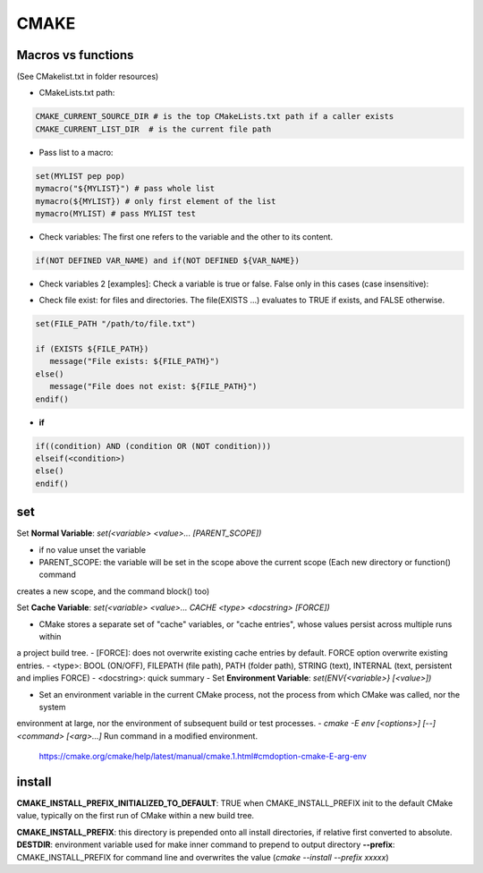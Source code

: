 CMAKE
=========================

Macros vs functions
-------------------------

(See CMakelist.txt in folder resources)

- CMakeLists.txt path:

.. code-block:: cmake

   CMAKE_CURRENT_SOURCE_DIR # is the top CMakeLists.txt path if a caller exists
   CMAKE_CURRENT_LIST_DIR  # is the current file path

- Pass list to a macro:

.. code-block:: cmake

    set(MYLIST pep pop)
    mymacro("${MYLIST}") # pass whole list
    mymacro(${MYLIST}) # only first element of the list
    mymacro(MYLIST) # pass MYLIST test


- Check variables: The first one refers to the variable and the other to its content.

.. code-block:: cmake

   if(NOT DEFINED VAR_NAME) and if(NOT DEFINED ${VAR_NAME})

- Check variables 2 [examples]: Check a variable is true or false. False only in this cases (case insensitive):

.. code-block:: cmake
   :linenos:
   :lineno-start: 1

   cmake -DVAR_NAME= .
   cmake -DVAR_NAME=OFF .
   cmake -DVAR_NAME=0 .
   cmake -DVAR_NAME=NO .
   cmake -DVAR_NAME=FALSE .
   cmake . # -DVAR_NAME

   ...
   if (NOT VAR_NAME)
      # pass here
   endif()
   if (DEFINED VAR_NAME)
      # pass here except last case
   endif()
   if (VAR_NAME)
      # for other -DVAR_NAME=XXXXX
   endif()
   ...

- Check file exist: for files and directories. The file(EXISTS ...) evaluates to TRUE if exists, and FALSE otherwise.

.. code-block:: cmake

   set(FILE_PATH "/path/to/file.txt")

   if (EXISTS ${FILE_PATH})
      message("File exists: ${FILE_PATH}")
   else()
      message("File does not exist: ${FILE_PATH}")
   endif()


- **if**

.. code-block:: cmake

   if((condition) AND (condition OR (NOT condition)))
   elseif(<condition>)
   else()
   endif()

set
-------

Set **Normal Variable**: *set(<variable> <value>... [PARENT_SCOPE])*

- if no value unset the variable
- PARENT_SCOPE: the variable will be set in the scope above the current scope (Each new directory or function() command
creates a new scope, and the command block() too)

Set **Cache Variable**: *set(<variable> <value>... CACHE <type> <docstring> [FORCE])*

- CMake stores a separate set of "cache" variables, or "cache entries", whose values persist across multiple runs within
a project build tree. 
- [FORCE]: does not overwrite existing cache entries by default. FORCE option overwrite existing entries.
- <type>: BOOL (ON/OFF), FILEPATH (file path), PATH (folder path), STRING (text), INTERNAL (text, persistent and implies FORCE)
- <docstring>: quick summary
- 
Set **Environment Variable**: *set(ENV{<variable>} [<value>])*

- Set an environment variable in the current CMake process, not the process from which CMake was called, nor the system
environment at large, nor the environment of subsequent build or test processes.
- *cmake -E env [<options>] [--] <command> [<arg>...]* Run command in a modified environment.
  https://cmake.org/cmake/help/latest/manual/cmake.1.html#cmdoption-cmake-E-arg-env


install
-----------

**CMAKE_INSTALL_PREFIX_INITIALIZED_TO_DEFAULT**: TRUE when CMAKE_INSTALL_PREFIX init to the default CMake value, typically on
the first run of CMake within a new build tree.

**CMAKE_INSTALL_PREFIX**: this directory is prepended onto all install directories, if relative first converted to absolute.
**DESTDIR**: environment variable used for make inner command to prepend to output directory
**--prefix**: CMAKE_INSTALL_PREFIX for command line and overwrites the value (*cmake --install --prefix xxxxx*)
